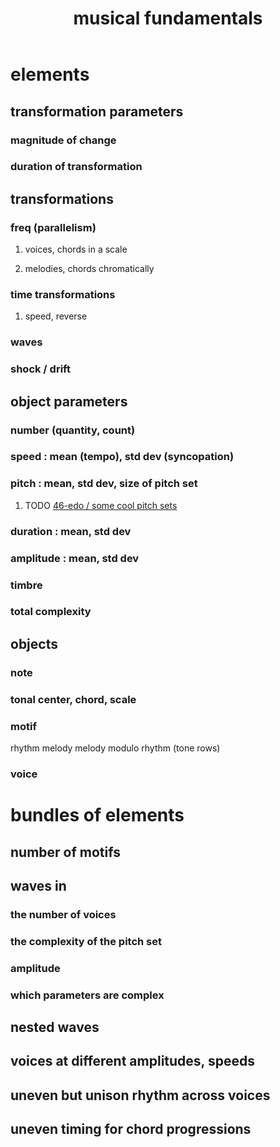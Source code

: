 :PROPERTIES:
:ID:       361aa2f3-ae91-42c1-b943-0735eb0983af
:ROAM_ALIASES: "music fundamentals"
:END:
#+title: musical fundamentals
* elements
** transformation parameters
*** magnitude of change
*** duration of transformation
** transformations
*** freq (parallelism)
**** voices, chords in a scale
**** melodies, chords chromatically
*** time transformations
**** speed, reverse
*** waves
*** shock / drift
** object parameters
*** number (quantity, count)
*** speed : mean (tempo), std dev (syncopation)
*** pitch : mean, std dev, size of pitch set
**** TODO [[id:2b0cc874-56b8-4803-b581-329a2f4a04a1][46-edo / some cool pitch sets]]
*** duration : mean, std dev
*** amplitude : mean, std dev
*** timbre
*** total complexity
** objects
*** note
*** tonal center, chord, scale
*** motif
    rhythm
    melody
    melody modulo rhythm (tone rows)
*** voice
* bundles of elements
** number of motifs
** waves in
*** the number of voices
*** the complexity of the pitch set
*** amplitude
*** which parameters are complex
** nested waves
** voices at different amplitudes, speeds
** uneven but unison rhythm across voices
** uneven timing for chord progressions
